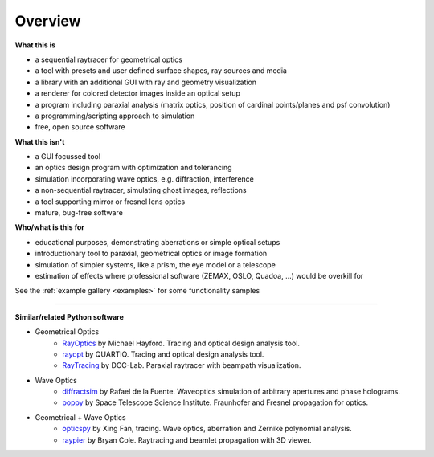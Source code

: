 ################
Overview
################


.. figure:: images/example_double_gauss.png
   :align: center
   :width: 700


**What this is**

* a sequential raytracer for geometrical optics
* a tool with presets and user defined surface shapes, ray sources and media
* a library with an additional GUI with ray and geometry visualization
* a renderer for colored detector images inside an optical setup
* a program including paraxial analysis (matrix optics, position of cardinal points/planes and psf convolution)
* a programming/scripting approach to simulation
* free, open source software


**What this isn't**

* a GUI focussed tool
* an optics design program with optimization and tolerancing
* simulation incorporating wave optics, e.g. diffraction, interference
* a non-sequential raytracer, simulating ghost images, reflections
* a tool supporting mirror or fresnel lens optics
* mature, bug-free software


**Who/what is this for**

* educational purposes, demonstrating aberrations or simple optical setups
* introductionary tool to paraxial, geometrical optics or image formation
* simulation of simpler systems, like a prism, the eye model or a telescope
* estimation of effects where professional software (ZEMAX, OSLO, Quadoa, ...) would be overkill for


See the :ref:`example gallery <examples>` for some functionality samples


---------------------------------

**Similar/related Python software**

* Geometrical Optics
    * `RayOptics <https://ray-optics.readthedocs.io/en/latest/>`__ by Michael Hayford. Tracing and optical design analysis tool. 
    * `rayopt <https://github.com/quartiq/rayopt>`__ by QUARTIQ. Tracing and optical design analysis tool. 
    * `RayTracing <https://github.com/DCC-Lab/RayTracing>`__ by DCC-Lab. Paraxial raytracer with beampath visualization.

* Wave Optics
    * `diffractsim <https://github.com/rafael-fuente/diffractsim>`__ by Rafael de la Fuente. Waveoptics simulation of arbitrary apertures and phase holograms.
    * `poppy <https://github.com/spacetelescope/poppy>`__ by Space Telescope Science Institute. Fraunhofer and Fresnel propagation for optics.

* Geometrical + Wave Optics
    * `opticspy <http://opticspy.org/>`__ by Xing Fan, tracing. Wave optics, aberration and Zernike polynomial analysis.
    * `raypier <https://raypier-optics.readthedocs.io/en/latest/introduction.html#the-components-of-a-raypier-model>`__ by Bryan Cole. Raytracing and beamlet propagation with 3D viewer.
